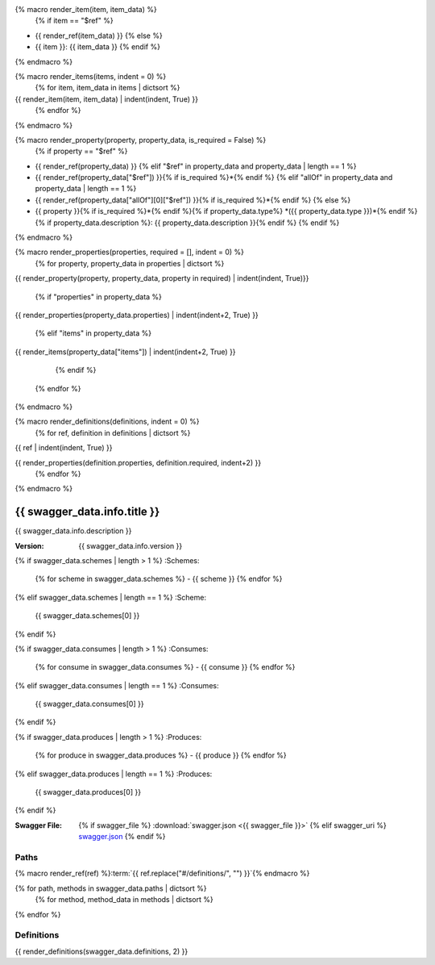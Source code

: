 {% macro render_item(item, item_data) %}
  {% if item == "$ref" %}
- {{ render_ref(item_data) }}
  {% else %}
- {{ item }}: {{ item_data }}
  {% endif %}
{% endmacro %}

{% macro render_items(items, indent = 0) %}
  {% for item, item_data in items | dictsort %}
{{ render_item(item, item_data) | indent(indent, True) }}
  {% endfor %}
{% endmacro %}

{% macro render_property(property, property_data, is_required = False) %}
  {% if property == "$ref" %}
- {{ render_ref(property_data) }}
  {% elif "$ref" in property_data and property_data | length == 1 %}
- {{ render_ref(property_data["$ref"]) }}{% if is_required %}\*{% endif %}
  {% elif "allOf" in property_data and property_data | length == 1 %}
- {{ render_ref(property_data["allOf"][0]["$ref"]) }}{% if is_required %}\*{% endif %}
  {% else %}
- {{ property }}{% if is_required %}\*{% endif %}{% if property_data.type%} *({{ property_data.type }})*{% endif %}{% if property_data.description %}: {{ property_data.description }}{% endif %}
  {% endif %}
{% endmacro %}

{% macro render_properties(properties, required = [], indent = 0) %}
  {% for property, property_data in properties | dictsort %}
{{ render_property(property, property_data, property in required) | indent(indent, True)}}

    {% if "properties" in property_data %}
{{ render_properties(property_data.properties) | indent(indent+2, True) }}

    {% elif "items" in property_data %}
{{ render_items(property_data["items"]) | indent(indent+2, True) }}

    {% endif %}
  {% endfor %}
{% endmacro %}

{% macro render_definitions(definitions, indent = 0) %}
  {% for ref, definition in definitions | dictsort %}
{{ ref | indent(indent, True) }}

{{ render_properties(definition.properties, definition.required, indent+2) }}
  {% endfor %}
{% endmacro %}


#############################
{{ swagger_data.info.title }}
#############################

{{ swagger_data.info.description }}

:Version: {{ swagger_data.info.version }}

{% if swagger_data.schemes | length > 1 %}
:Schemes:

  {% for scheme in swagger_data.schemes %}
  - {{ scheme }}
  {% endfor %}
{% elif swagger_data.schemes | length == 1 %}
:Scheme:

  {{ swagger_data.schemes[0] }}
{% endif %}

{% if swagger_data.consumes | length > 1 %}
:Consumes:

  {% for consume in swagger_data.consumes %}
  - {{ consume }}
  {% endfor %}
{% elif swagger_data.consumes | length == 1 %}
:Consumes:

  {{ swagger_data.consumes[0] }}
{% endif %}

{% if swagger_data.produces | length > 1 %}
:Produces:

  {% for produce in swagger_data.produces %}
  - {{ produce }}
  {% endfor %}
{% elif swagger_data.produces | length == 1 %}
:Produces:

  {{ swagger_data.produces[0] }}
{% endif %}

:Swagger File:

  {% if swagger_file %}
  :download:`swagger.json <{{ swagger_file }}>`
  {% elif swagger_uri %}
  `swagger.json <{{ swagger_uri }}>`__
  {% endif %}


*****
Paths
*****

{% macro render_ref(ref) %}:term:`{{ ref.replace("#/definitions/", "") }}`{% endmacro %}

{% for path, methods in swagger_data.paths | dictsort %}
  {% for method, method_data in methods | dictsort %}

.. http:{{ method }}:: {{ path }}

  {{ method_data.summary }}

    {% for param in method_data.parameters %}
      {% if param.in == "query" %}

  :query {{ param.type }} {{ param.name }}: {{ param.description }}

      {% elif param.in == "path" %}

  :param {{ param.type }} {{ param.name }}: {{ param.description }}

      {% elif param.in == "body"  %}

  :Body: {{ render_ref(param.schema["$ref"]) }}

      {% endif %}
    {% endfor %}

    {% for response_code, response_data in method_data.responses | dictsort %}
  :status {{ response_code }}:
    {{ response_data.description }}
      {% if "schema" in response_data %}
    Response: {{ render_ref(response_data.schema["$ref"]) }}
      {% endif %}
    {% endfor %}

  {% endfor %}
{% endfor %}


***********
Definitions
***********

.. glossary::

{{ render_definitions(swagger_data.definitions, 2) }}
